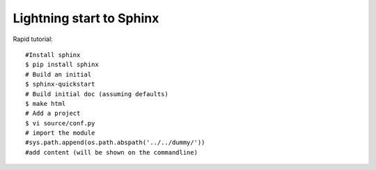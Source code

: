 Lightning start to Sphinx
=========================

Rapid tutorial::

    #Install sphinx
    $ pip install sphinx
    # Build an initial
    $ sphinx-quickstart
    # Build initial doc (assuming defaults)
    $ make html
    # Add a project
    $ vi source/conf.py
    # import the module
    #sys.path.append(os.path.abspath('../../dummy/'))
    #add content (will be shown on the commandline)

